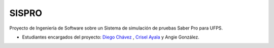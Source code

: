 ###################
SISPRO
###################

Proyecto de Ingeniería de Software sobre un Sistema de simulación de pruebas Saber Pro para UFPS.

- Estudiantes encargados del proyecto: `Diego Chávez <https://github.com/diegochavz>`_ , `Crisel Ayala <https://github.com/cryselayala98>`_ y Angie González.

